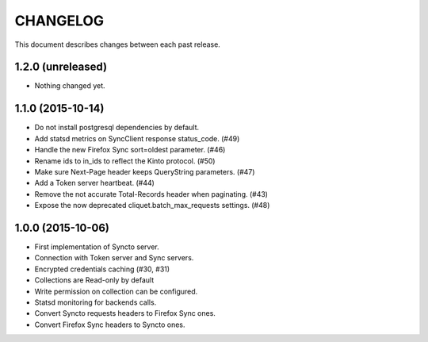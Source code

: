 CHANGELOG
=========

This document describes changes between each past release.


1.2.0 (unreleased)
------------------

- Nothing changed yet.


1.1.0 (2015-10-14)
------------------

- Do not install postgresql dependencies by default.
- Add statsd metrics on SyncClient response status_code. (#49)
- Handle the new Firefox Sync sort=oldest parameter. (#46)
- Rename ids to in_ids to reflect the Kinto protocol. (#50)
- Make sure Next-Page header keeps QueryString parameters. (#47)
- Add a Token server heartbeat. (#44)
- Remove the not accurate Total-Records header when paginating. (#43)
- Expose the now deprecated cliquet.batch_max_requests settings. (#48)


1.0.0 (2015-10-06)
------------------

- First implementation of Syncto server.
- Connection with Token server and Sync servers.
- Encrypted credentials caching (#30, #31)
- Collections are Read-only by default
- Write permission on collection can be configured.
- Statsd monitoring for backends calls.
- Convert Syncto requests headers to Firefox Sync ones.
- Convert Firefox Sync headers to Syncto ones.
